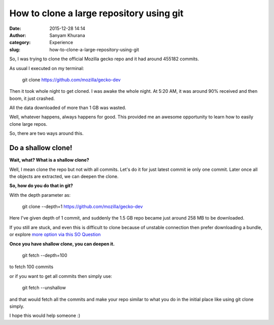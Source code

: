 How to clone a large repository using git
#########################################
:date: 2015-12-28 14:14
:author: Sanyam Khurana
:category: Experience
:slug: how-to-clone-a-large-repository-using-git

So, I was trying to clone the official Mozilla gecko repo and it had
around 455182 commits.

As usual I executed on my terminal:

    git clone https://github.com/mozilla/gecko-dev

Then it took whole night to get cloned. I was awake the whole night. At
5:20 AM, it was around 90% received and then boom, it just crashed.

All the data downloaded of more than 1 GB was wasted.

Well, whatever happens, always happens for good. This provided me an
awesome opportunity to learn how to easily clone large repos.

So, there are two ways around this.

**Do a shallow clone!**
~~~~~~~~~~~~~~~~~~~~~~~

**Wait, what? What is a shallow clone?**

Well, I mean clone the repo but not with all commits. Let's do it for
just latest commit ie only one commit. Later once all the objects are
extracted, we can deepen the clone.

**So, how do you do that in git?**

With the depth parameter as:

    git clone --depth=1 https://github.com/mozilla/gecko-dev

Here I've given depth of 1 commit, and suddenly the 1.5 GB repo became
just around 258 MB to be downloaded.

If you still are stuck, and even this is difficult to clone because of
unstable connection then prefer downloading a bundle, or explore `more
option via this SO
Question <http://stackoverflow.com/questions/3954852/how-to-complete-a-git-clone-for-a-big-project-on-an-unstable-connection>`__

**Once you have shallow clone, you can deepen it.**

    git fetch --depth=100

to fetch 100 commits

or if you want to get all commits then simply use:

    git fetch --unshallow

and that would fetch all the commits and make your repo similar to what
you do in the initial place like using git clone simply.

I hope this would help someone :)
